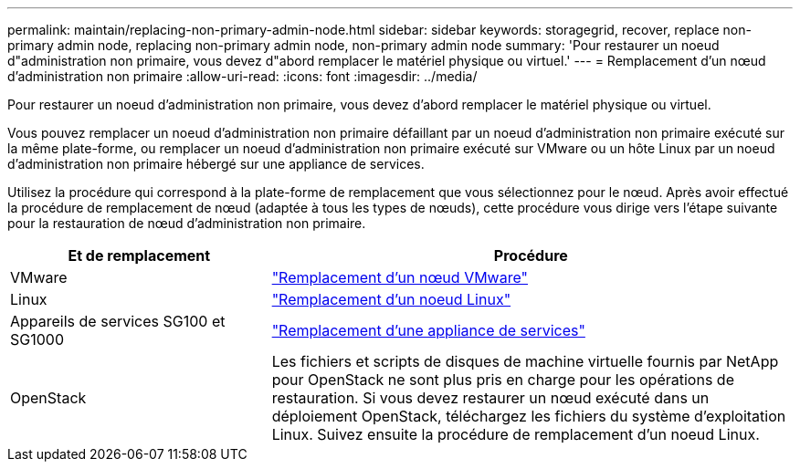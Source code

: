 ---
permalink: maintain/replacing-non-primary-admin-node.html 
sidebar: sidebar 
keywords: storagegrid, recover, replace non-primary admin node, replacing non-primary admin node, non-primary admin node 
summary: 'Pour restaurer un noeud d"administration non primaire, vous devez d"abord remplacer le matériel physique ou virtuel.' 
---
= Remplacement d'un nœud d'administration non primaire
:allow-uri-read: 
:icons: font
:imagesdir: ../media/


[role="lead"]
Pour restaurer un noeud d'administration non primaire, vous devez d'abord remplacer le matériel physique ou virtuel.

Vous pouvez remplacer un noeud d'administration non primaire défaillant par un noeud d'administration non primaire exécuté sur la même plate-forme, ou remplacer un noeud d'administration non primaire exécuté sur VMware ou un hôte Linux par un noeud d'administration non primaire hébergé sur une appliance de services.

Utilisez la procédure qui correspond à la plate-forme de remplacement que vous sélectionnez pour le nœud. Après avoir effectué la procédure de remplacement de nœud (adaptée à tous les types de nœuds), cette procédure vous dirige vers l'étape suivante pour la restauration de nœud d'administration non primaire.

[cols="1a,2a"]
|===
| Et de remplacement | Procédure 


 a| 
VMware
 a| 
link:all-node-types-replacing-vmware-node.html["Remplacement d'un nœud VMware"]



 a| 
Linux
 a| 
link:all-node-types-replacing-linux-node.html["Remplacement d'un noeud Linux"]



 a| 
Appareils de services SG100 et SG1000
 a| 
link:replacing-failed-node-with-services-appliance.html["Remplacement d'une appliance de services"]



 a| 
OpenStack
 a| 
Les fichiers et scripts de disques de machine virtuelle fournis par NetApp pour OpenStack ne sont plus pris en charge pour les opérations de restauration. Si vous devez restaurer un nœud exécuté dans un déploiement OpenStack, téléchargez les fichiers du système d'exploitation Linux. Suivez ensuite la procédure de remplacement d'un noeud Linux.

|===